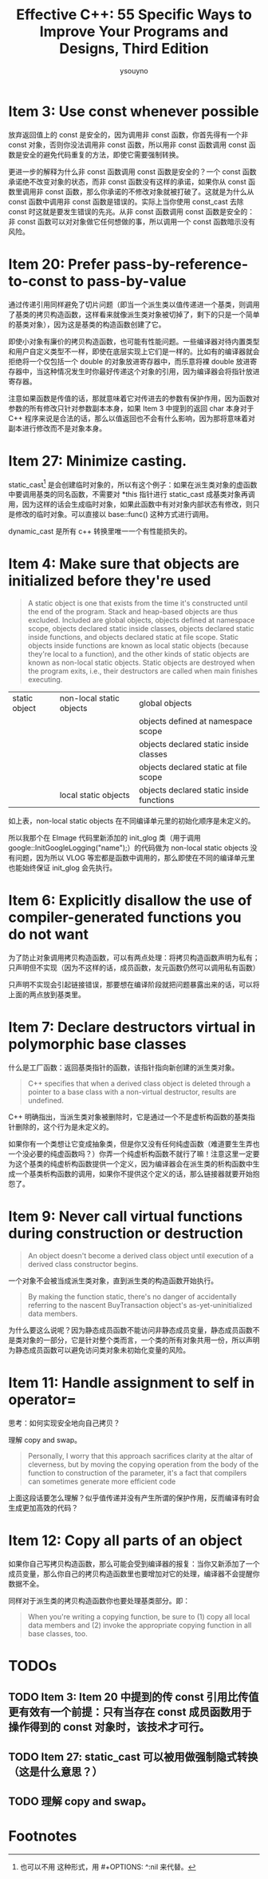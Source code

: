 #+TITLE: Effective C++: 55 Specific Ways to Improve Your Programs and Designs, Third Edition
#+AUTHOR: ysouyno
#+OPTIONS: ^:nil

* Item 3: Use const whenever possible

放弃返回值上的 const 是安全的，因为调用非 const 函数，你首先得有一个非 const 对象，否则你没法调用非 const 函数，所以用非 const 函数调用 const 函数是安全的避免代码重复的方法，即使它需要强制转换。

更进一步的解释为什么非 const 函数调用 const 函数是安全的？一个 const 函数承诺绝不改变对象的状态，而非 const 函数没有这样的承诺，如果你从 const 函数里调用非 const 函数，那么你承诺的不修改对象就被打破了。这就是为什么从 const 函数中调用非 const 函数是错误的。实际上当你使用 const_cast 去除 const 时这就是要发生错误的先兆。从非 const 函数调用 const 函数是安全的：非 const 函数可以对对象做它任何想做的事，所以调用一个 const 函数暗示没有风险。

* Item 20: Prefer pass-by-reference-to-const to pass-by-value

通过传递引用同样避免了切片问题（即当一个派生类以值传递进一个基类，则调用了基类的拷贝构造函数，这样看来就像派生类对象被切掉了，剩下的只是一个简单的基类对象），因为这是基类的构造函数创建了它。

即使小对象有廉价的拷贝构造函数，也可能有性能问题。一些编译器对待内置类型和用户自定义类型不一样，即使在底层实现上它们是一样的。比如有的编译器就会拒绝将一个仅包括一个 double 的对象放进寄存器中，而乐意将裸 double 放进寄存器中，当这种情况发生时你最好传递这个对象的引用，因为编译器会将指针放进寄存器。

注意如果函数是传值的话，那就意味着它对传进去的参数有保护作用，因为函数对参数的所有修改只针对参数副本本身，如果 Item 3 中提到的返回 char 本身对于 C++ 程序来说是合法的话，那么以值返回也不会有什么影响，因为那将意味着对副本进行修改而不是对象本身。

* Item 27: Minimize casting.

static_cast[fn:1] 是会创建临时对象的，所以有这个例子：如果在派生类对象的虚函数中要调用基类的同名函数，不需要对 *this 指针进行 static_cast 成基类对象再调用，因为这样的话会生成临时对象，如果此函数中有对对象内部状态有修改，则只是修改的临时对象。可以直接以 base::func() 这种方式进行调用。

dynamic_cast 是所有 c++ 转换里唯一一个有性能损失的。

* Item 4: Make sure that objects are initialized before they're used

#+begin_quote
A static object is one that exists from the time it's constructed until the end of the program. Stack and heap-based objects are thus excluded. Included are global objects, objects defined at namespace scope, objects declared static inside classes, objects declared static inside functions, and objects declared static at file scope. Static objects inside functions are known as local static objects (because they're local to a function), and the other kinds of static objects are known as non-local static objects. Static objects are destroyed when the program exits, i.e., their destructors are called when main finishes executing.
#+end_quote

| static object | non-local static objects | global objects                           |
|               |                          | objects defined at namespace scope       |
|               |                          | objects declared static inside classes   |
|               |                          | objects declared static at file scope    |
|               | local static objects     | objects declared static inside functions |

如上表，non-local static objects 在不同编译单元里的初始化顺序是未定义的。

所以我那个在 EImage 代码里新添加的 init_glog 类（用于调用 google::InitGoogleLogging("name");）的代码做为 non-local static objects 没有问题，因为所以 VLOG 等宏都是函数中调用的，那么即使在不同的编译单元里也能始终保证 init_glog 会先执行。

* Item 6: Explicitly disallow the use of compiler-generated functions you do not want

为了防止对象调用拷贝构造函数，可以有两点处理：将拷贝构造函数声明为私有；只声明但不实现（因为不这样的话，成员函数，友元函数仍然可以调用私有函数）

只声明不实现会引起链接错误，那要想在编译阶段就把问题暴露出来的话，可以将上面的两点放到基类里。

* Item 7: Declare destructors virtual in polymorphic base classes

什么是工厂函数：返回基类指针的函数，该指针指向新创建的派生类对象。

#+begin_quote
C++ specifies that when a derived class object is deleted through a pointer to a base class with a non-virtual destructor, results are undefined.
#+end_quote

C++ 明确指出，当派生类对象被删除时，它是通过一个不是虚析构函数的基类指针删除的，这个行为是未定义的。

如果你有一个类想让它变成抽象类，但是你又没有任何纯虚函数（难道要生生弄也一个没必要的纯虚函数吗？）你弄一个纯虚析构函数不就行了嘛！注意这里一定要为这个基类的纯虚析构函数提供一个定义，因为编译器会在派生类的析构函数中生成一个基类析构函数的调用，如果你不提供这个定义的话，那么链接器就要开始抱怨了。

* Item 9: Never call virtual functions during construction or destruction

#+begin_quote
An object doesn't become a derived class object until execution of a derived class constructor begins.
#+end_quote

一个对象不会被当成派生类对象，直到派生类的构造函数开始执行。

#+begin_quote
By making the function static, there's no danger of accidentally referring to the nascent BuyTransaction object's as-yet-uninitialized data members.
#+end_quote

为什么要这么说呢？因为静态成员函数不能访问非静态成员变量，静态成员函数不是类对象的一部分，它是针对整个类而言，一个类的所有对象共用一份，所以声明为静态成员函数可以避免访问类对象未初始化变量的风险。

* Item 11: Handle assignment to self in operator=

思考：如何实现安全地向自己拷贝？

理解 copy and swap。

#+begin_quote
Personally, I worry that this approach sacrifices clarity at the altar of cleverness, but by moving the copying operation from the body of the function to construction of the parameter, it's a fact that compilers can sometimes generate more efficient code
#+end_quote

上面这段话要怎么理解？似乎值传递并没有产生所谓的保护作用，反而编译有时会生成更加高效的代码？

* Item 12: Copy all parts of an object

如果你自己写拷贝构造函数，那么可能会受到编译器的报复：当你又新添加了一个成员变量，那么你自己的拷贝构造函数里也要增加对它的处理，编译器不会提醒你数据不全。

同样对于派生类的拷贝构造函数你也要处理基类部分。即：

#+begin_quote
When you're writing a copying function, be sure to (1) copy all local data members and (2) invoke the appropriate copying function in all base classes, too.
#+end_quote

* TODOs

** TODO Item 3: Item 20 中提到的传 const 引用比传值更有效有一个前提：只有当存在 const 成员函数用于操作得到的 const 对象时，该技术才可行。

** TODO Item 27: static_cast 可以被用做强制隐式转换（这是什么意思？）

** TODO 理解 copy and swap。

* Footnotes

[fn:1] 也可以不用 \under{} 这种形式，用 #+OPTIONS: ^:nil 来代替。
